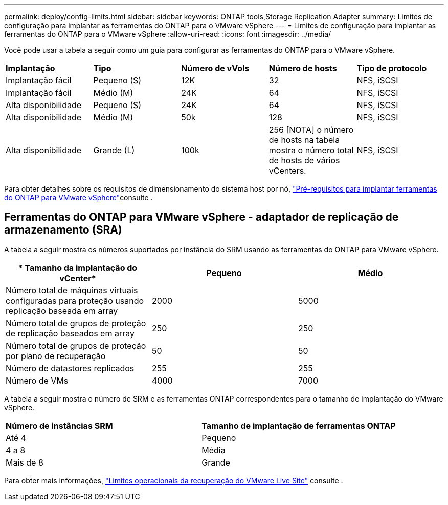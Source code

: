 ---
permalink: deploy/config-limits.html 
sidebar: sidebar 
keywords: ONTAP tools,Storage Replication Adapter 
summary: Limites de configuração para implantar as ferramentas do ONTAP para o VMware vSphere 
---
= Limites de configuração para implantar as ferramentas do ONTAP para o VMware vSphere
:allow-uri-read: 
:icons: font
:imagesdir: ../media/


[role="lead"]
Você pode usar a tabela a seguir como um guia para configurar as ferramentas do ONTAP para o VMware vSphere.

|===


| *Implantação* | *Tipo* | *Número de vVols* | *Número de hosts* | *Tipo de protocolo* 


| Implantação fácil | Pequeno (S) | 12K | 32 | NFS, iSCSI 


| Implantação fácil | Médio (M) | 24K | 64 | NFS, iSCSI 


| Alta disponibilidade | Pequeno (S) | 24K | 64 | NFS, iSCSI 


| Alta disponibilidade | Médio (M) | 50k | 128 | NFS, iSCSI 


| Alta disponibilidade | Grande (L) | 100k | 256 [NOTA] o número de hosts na tabela mostra o número total de hosts de vários vCenters. | NFS, iSCSI 
|===
Para obter detalhes sobre os requisitos de dimensionamento do sistema host por nó, link:../deploy/sizing-requirements.html["Pré-requisitos para implantar ferramentas do ONTAP para VMware vSphere"]consulte .



== Ferramentas do ONTAP para VMware vSphere - adaptador de replicação de armazenamento (SRA)

A tabela a seguir mostra os números suportados por instância do SRM usando as ferramentas do ONTAP para VMware vSphere.

|===
| * Tamanho da implantação do vCenter* | *Pequeno* | *Médio* 


| Número total de máquinas virtuais configuradas para proteção usando replicação baseada em array | 2000 | 5000 


| Número total de grupos de proteção de replicação baseados em array | 250 | 250 


| Número total de grupos de proteção por plano de recuperação | 50 | 50 


| Número de datastores replicados | 255 | 255 


| Número de VMs | 4000 | 7000 
|===
A tabela a seguir mostra o número de SRM e as ferramentas ONTAP correspondentes para o tamanho de implantação do VMware vSphere.

|===


| *Número de instâncias SRM* | *Tamanho de implantação de ferramentas ONTAP* 


| Até 4 | Pequeno 


| 4 a 8 | Média 


| Mais de 8 | Grande 
|===
Para obter mais informações, https://docs.vmware.com/en/VMware-Live-Recovery/services/vmware-live-site-recovery/GUID-3AD7D565-8A27-450C-8493-7B53F995BB14.html["Limites operacionais da recuperação do VMware Live Site"] consulte .
